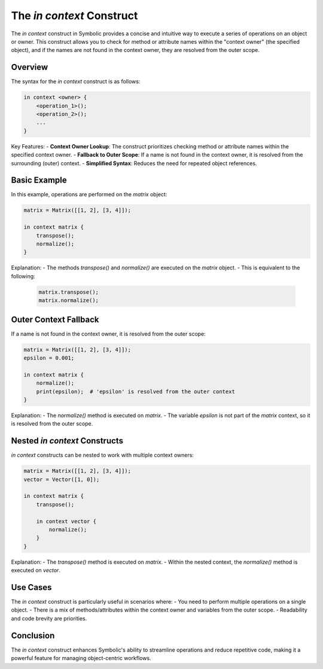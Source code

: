 The `in context` Construct
===========================

The `in context` construct in Symbolic provides a concise and intuitive way to execute a series of operations on an object or owner. This construct allows you to check for method or attribute names within the "context owner" (the specified object), and if the names are not found in the context owner, they are resolved from the outer scope.

Overview
--------

The syntax for the `in context` construct is as follows:

.. code-block:: symbolic

    in context <owner> {
        <operation_1>();
        <operation_2>();
        ...
    }

Key Features:
- **Context Owner Lookup**: The construct prioritizes checking method or attribute names within the specified context owner.
- **Fallback to Outer Scope**: If a name is not found in the context owner, it is resolved from the surrounding (outer) context.
- **Simplified Syntax**: Reduces the need for repeated object references.

Basic Example
-------------

In this example, operations are performed on the `matrix` object:

.. code-block:: symbolic

    matrix = Matrix([[1, 2], [3, 4]]);

    in context matrix {
        transpose();
        normalize();
    }

Explanation:
- The methods `transpose()` and `normalize()` are executed on the `matrix` object. 
- This is equivalent to the following:

  .. code-block:: symbolic

      matrix.transpose();
      matrix.normalize();

Outer Context Fallback
----------------------

If a name is not found in the context owner, it is resolved from the outer scope:

.. code-block:: symbolic

    matrix = Matrix([[1, 2], [3, 4]]);
    epsilon = 0.001;

    in context matrix {
        normalize();
        print(epsilon);  # 'epsilon' is resolved from the outer context
    }

Explanation:
- The `normalize()` method is executed on `matrix`.
- The variable `epsilon` is not part of the `matrix` context, so it is resolved from the outer scope.

Nested `in context` Constructs
-------------------------------

`in context` constructs can be nested to work with multiple context owners:

.. code-block:: symbolic

    matrix = Matrix([[1, 2], [3, 4]]);
    vector = Vector([1, 0]);

    in context matrix {
        transpose();

        in context vector {
            normalize();
        }
    }

Explanation:
- The `transpose()` method is executed on `matrix`.
- Within the nested context, the `normalize()` method is executed on `vector`.

Use Cases
---------

The `in context` construct is particularly useful in scenarios where:
- You need to perform multiple operations on a single object.
- There is a mix of methods/attributes within the context owner and variables from the outer scope.
- Readability and code brevity are priorities.

Conclusion
----------

The `in context` construct enhances Symbolic's ability to streamline operations and reduce repetitive code, making it a powerful feature for managing object-centric workflows.
